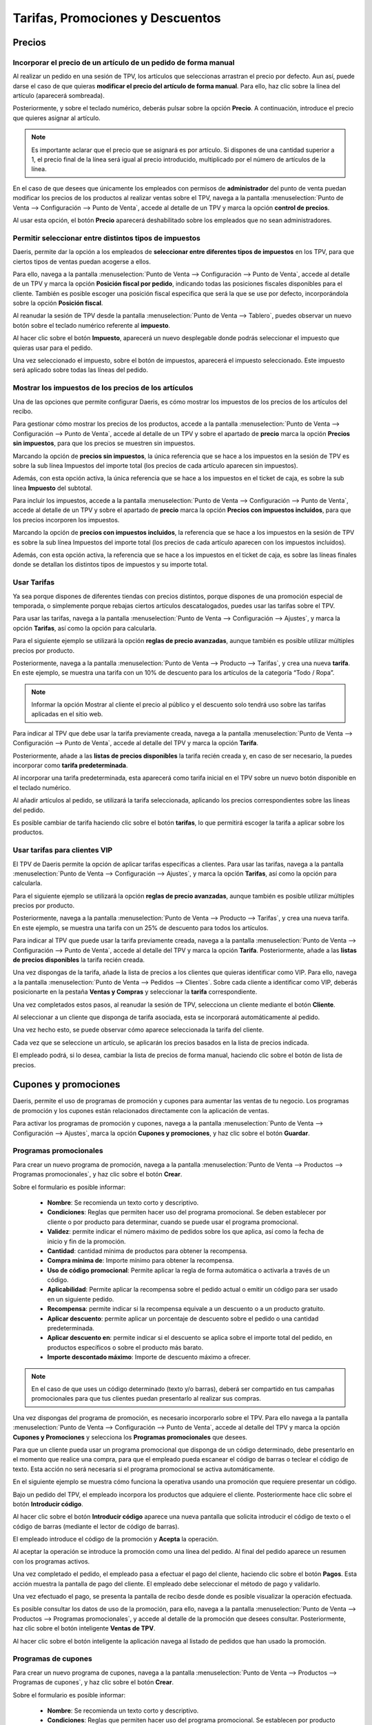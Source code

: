 ==========================================
Tarifas, Promociones y Descuentos
==========================================

Precios
=============

Incorporar el precio de un artículo de un pedido de forma manual 
------------------------------------------------------------------

Al realizar un pedido en una sesión de TPV, los artículos que seleccionas arrastran el precio por defecto. Aun así,
puede darse el caso de que quieras **modificar el precio del artículo de forma manual**. Para ello, haz clic sobre
la línea del artículo (aparecerá sombreada).

.. image:: tarifas_promociones/seleccion.png
   :align: center
   :alt: Artículo seleccionado TPV

Posteriormente, y sobre el teclado numérico, deberás pulsar sobre la opción **Precio**. A continuación, introduce el
precio que quieres asignar al artículo.

.. image:: tarifas_promociones/precio.png
   :align: center
   :alt: Precio del artículo en el TPV

.. note::
   Es importante aclarar que el precio que se asignará es por artículo. Si dispones de una cantidad superior a 1, el precio final de la línea será igual al precio introducido, multiplicado por el número de artículos de la línea.

En el caso de que desees que únicamente los empleados con permisos de **administrador** del punto de venta puedan
modificar los precios de los productos al realizar ventas sobre el TPV, navega a la pantalla
:menuselection:`Punto de Venta --> Configuración --> Punto de Venta`, accede al detalle de un TPV y marca la opción
**control de precios**.

.. image:: tarifas_promociones/control_precio.png
   :align: center
   :alt: Impedir que los empleados no administradores puedan modificar los precios.

Al usar esta opción, el botón **Precio** aparecerá deshabilitado sobre los empleados que no sean administradores.

.. image:: tarifas_promociones/precio_deshabilitado.png
   :align: center
   :alt: Impedir que los empleados no administradores puedan modificar los precios.


Permitir seleccionar entre distintos tipos de impuestos
--------------------------------------------------------

Daeris, permite dar la opción a los empleados de **seleccionar entre diferentes tipos de impuestos** en los TPV, para
que ciertos tipos de ventas puedan acogerse a ellos.

Para ello, navega a la pantalla :menuselection:`Punto de Venta --> Configuración --> Punto de Venta`,
accede al detalle de un TPV y marca la opción **Posición fiscal por pedido**, indicando todas las posiciones fiscales
disponibles para el cliente. También es posible escoger una posición fiscal especifica que será la que se use por defecto,
incorporándola sobre la opción **Posición fiscal**.

.. image:: tarifas_promociones/impuestos.png
   :align: center
   :alt: Posición fiscal por pedido

Al reanudar la sesión de TPV desde la pantalla :menuselection:`Punto de Venta --> Tablero`, puedes observar un nuevo
botón sobre el teclado numérico referente al **impuesto**.

.. image:: tarifas_promociones/boton_impuesto.png
   :align: center
   :alt: Impuesto en el TPV

Al hacer clic sobre el botón **Impuesto**, aparecerá un nuevo desplegable donde podrás seleccionar el impuesto que
quieras usar para el pedido.

.. image:: tarifas_promociones/seleccionar_impuesto.png
   :align: center
   :alt: Seleccionar impuesto

Una vez seleccionado el impuesto, sobre el botón de impuestos, aparecerá el impuesto seleccionado. Este impuesto
será aplicado sobre todas las líneas del pedido.

.. image:: tarifas_promociones/impuesto_aplicado.png
   :align: center
   :alt: Impuesto en el pedido del TPV

Mostrar los impuestos de los precios de los artículos
------------------------------------------------------

Una de las opciones que permite configurar Daeris, es cómo mostrar los impuestos de los precios de los artículos del
recibo.

Para gestionar cómo mostrar los precios de los productos, accede a la pantalla :menuselection:`Punto de Venta --> Configuración --> Punto de Venta`,
accede al detalle de un TPV y sobre el apartado de **precio** marca la opción **Precios sin impuestos**, para que los precios se muestren sin impuestos.

.. image:: tarifas_promociones/precios_sin_impuestos.png
   :align: center
   :alt: Precios sin impuestos

Marcando la opción de **precios sin impuestos**, la única referencia que se hace a los impuestos en la sesión de TPV
es sobre la sub línea Impuestos del importe total (los precios de cada artículo aparecen sin impuestos).

.. image:: tarifas_promociones/impuestos_pedido.png
   :align: center
   :alt: Impuestos del pedido

Además, con esta opción activa, la única referencia que se hace a los impuestos en el ticket de caja, es sobre la
sub línea **Impuesto** del subtotal.

.. image:: tarifas_promociones/impuestos_ticket.png
   :align: center
   :alt: Impuestos del ticket de caja

Para incluir los impuestos, accede a la pantalla :menuselection:`Punto de Venta --> Configuración --> Punto de Venta`,
accede al detalle de un TPV y sobre el apartado de **precio** marca la opción **Precios con impuestos incluidos**, para que los precios incorporen los impuestos.

.. image:: tarifas_promociones/precios_con_impuestos.png
   :align: center
   :alt: Precios con impuestos

Marcando la opción de **precios con impuestos incluidos**, la referencia que se hace a los impuestos en la sesión de TPV
es sobre la sub línea Impuestos del importe total (los precios de cada artículo aparecen con los impuestos incluidos).

.. image:: tarifas_promociones/impuestos_pedido2.png
   :align: center
   :alt: Impuestos del pedido

Además, con esta opción activa, la referencia que se hace a los impuestos en el ticket de caja, es sobre las
líneas finales donde se detallan los distintos tipos de impuestos y su importe total.

.. image:: tarifas_promociones/impuestos_ticket2.png
   :align: center
   :alt: Impuestos del ticket de caja

Usar Tarifas
------------------------
Ya sea porque dispones de diferentes tiendas con precios distintos, porque dispones de una promoción especial de
temporada, o simplemente porque rebajas ciertos artículos descatalogados, puedes usar las tarifas sobre
el TPV.

Para usar las tarifas, navega a la pantalla :menuselection:`Punto de Venta --> Configuración --> Ajustes`,
y marca la opción **Tarifas**, así como la opción para calcularla.

.. image:: tarifas_promociones/opcion_tarifas.png
   :align: center
   :alt: Reglas de precio avanzadas

Para el siguiente ejemplo se utilizará la opción **reglas de precio avanzadas**, aunque también es posible utilizar múltiples precios por producto.

.. seealso::
   * :doc:`../../ventas/ventas/productos_precios/precios/precios`

Posteriormente, navega a la pantalla :menuselection:`Punto de Venta --> Producto --> Tarifas`, y crea una nueva
**tarifa**. En este ejemplo, se muestra una tarifa con un 10% de descuento para los artículos de la categoría “Todo / Ropa”.

.. image:: tarifas_promociones/nueva_tarifa.png
   :align: center
   :alt: Detalle de la tarifa

.. note::
   Informar la opción Mostrar al cliente el precio al público y el descuento solo tendrá uso sobre las tarifas aplicadas en el sitio web.

Para indicar al TPV que debe usar la tarifa previamente creada, navega a la pantalla
:menuselection:`Punto de Venta --> Configuración --> Punto de Venta`, accede al detalle del TPV y marca la
opción **Tarifa**.

Posteriormente, añade a las **listas de precios disponibles** la tarifa recién creada y, en caso de ser necesario,
la puedes incorporar como **tarifa predeterminada**.

.. image:: tarifas_promociones/tarifa_tpv.png
   :align: center
   :alt: Listas de precio disponibles en el TPV

Al incorporar una tarifa predeterminada, esta aparecerá como tarifa inicial en el TPV sobre un nuevo botón disponible
en el teclado numérico.

.. image:: tarifas_promociones/tarifa_defecto.png
   :align: center
   :alt: Tarifa por defecto

Al añadir artículos al pedido, se utilizará la tarifa seleccionada, aplicando los precios correspondientes
sobre las líneas del pedido.

.. image:: tarifas_promociones/tarifa_precios.png
   :align: center
   :alt: Precios de los productos

Es posible cambiar de tarifa haciendo clic sobre el botón **tarifas**, lo que permitirá escoger la tarifa a aplicar
sobre los productos.

.. image:: tarifas_promociones/tarifa_cambio.png
   :align: center
   :alt: Seleccionar la lista de precios

Usar tarifas para clientes VIP
-----------------------------------------
El TPV de Daeris permite la opción de aplicar tarifas específicas a clientes. Para usar las tarifas, navega a la
pantalla :menuselection:`Punto de Venta --> Configuración --> Ajustes`, y marca la opción **Tarifas**, así como la
opción para calcularla.

.. image:: tarifas_promociones/opcion_tarifas.png
   :align: center
   :alt: Reglas de precio avanzadas

Para el siguiente ejemplo se utilizará la opción **reglas de precio avanzadas**, aunque también es posible utilizar múltiples precios por producto.

.. seealso::
   * :doc:`../../ventas/ventas/productos_precios/precios/precios`

Posteriormente, navega a la pantalla :menuselection:`Punto de Venta --> Producto --> Tarifas`, y crea una nueva tarifa. En este ejemplo,
se muestra una tarifa con un 25% de descuento para todos los artículos.

.. image:: tarifas_promociones/opcion_tarifas2.png
   :align: center
   :alt: Detalle de la tarifa

Para indicar al TPV que puede usar la tarifa previamente creada, navega a la pantalla
:menuselection:`Punto de Venta --> Configuración --> Punto de Venta`, accede al detalle del TPV y marca la opción
**Tarifa**. Posteriormente, añade a las **listas de precios disponibles** la tarifa recién creada.

.. image:: tarifas_promociones/tarifas_disponibles.png
   :align: center
   :alt: Listas de precio disponibles

Una vez dispongas de la tarifa, añade la lista de precios a los clientes que quieras identificar como VIP.
Para ello, navega a la pantalla :menuselection:`Punto de Venta --> Pedidos --> Clientes`. Sobre cada cliente a identificar como VIP,
deberás posicionarte en la pestaña **Ventas y Compras** y seleccionar la **tarifa** correspondiente.

.. image:: tarifas_promociones/tarifas_clientes.png
   :align: center
   :alt: Tarifa del cliente

Una vez completados estos pasos, al reanudar la sesión de TPV, selecciona un cliente mediante el botón **Cliente**.

.. image:: tarifas_promociones/selec_cliente.png
   :align: center
   :alt: Cliente del pedido en el TPV

.. image:: tarifas_promociones/selec_cliente2.png
   :align: center
   :alt: Cliente del pedido en el TPV

Al seleccionar a un cliente que disponga de tarifa asociada, esta se incorporará automáticamente al pedido.

Una vez hecho esto, se puede observar cómo aparece seleccionada la tarifa del cliente.

Cada vez que se seleccione un artículo, se aplicarán los precios basados en la lista de precios indicada.

.. image:: tarifas_promociones/tarifa_aplicada.png
   :align: center
   :alt: Tarifa aplicada al cliente

El empleado podrá, si lo desea, cambiar la lista de precios de forma manual, haciendo clic sobre el botón de lista
de precios.

.. image:: tarifas_promociones/cambio_tarifa.png
   :align: center
   :alt: Seleccionar la lista de precios


Cupones y promociones
======================

Daeris, permite el uso de programas de promoción y cupones para aumentar las ventas de tu negocio.
Los programas de promoción y los cupones están relacionados directamente con la aplicación de ventas.

Para activar los programas de promoción y cupones, navega a la
pantalla :menuselection:`Punto de Venta --> Configuración --> Ajustes`, marca la opción **Cupones y promociones**,
y haz clic sobre el botón **Guardar**.

.. image:: tarifas_promociones/activar_promo.png
   :align: center
   :alt: Activar cupones y promociones

Programas promocionales
---------------------------

Para crear un nuevo programa de promoción, navega a la pantalla
:menuselection:`Punto de Venta --> Productos --> Programas promocionales`, y haz clic sobre el botón **Crear**.

.. image:: tarifas_promociones/lista_promo.png
   :align: center
   :alt: Listado de programas promocionales

.. seealso::
   * :doc:`../../sitios_web/ecommerce/productos_precios/precios/precios`

Sobre el formulario es posible informar:

    - **Nombre**: Se recomienda un texto corto y descriptivo.
    - **Condiciones**: Reglas que permiten hacer uso del programa promocional. Se deben establecer por cliente o por producto para determinar, cuando se puede usar el programa promocional.
    - **Validez**: permite indicar el número máximo de pedidos sobre los que aplica, así como la fecha de inicio y fin de la promoción.
    - **Cantidad**: cantidad mínima de productos para obtener la recompensa.
    - **Compra mínima de**: Importe mínimo para obtener la recompensa.
    - **Uso de código promocional**: Permite aplicar la regla de forma automática o activarla a través de un código.
    - **Aplicabilidad**: Permite aplicar la recompensa sobre el pedido actual o emitir un código para ser usado en un siguiente pedido.
    - **Recompensa**: permite indicar si la recompensa equivale a un descuento o a un producto gratuito.
    - **Aplicar descuento**: permite aplicar un porcentaje de descuento sobre el pedido o una cantidad predeterminada.
    - **Aplicar descuento en**: permite indicar si el descuento se aplica sobre el importe total del pedido, en productos específicos o sobre el producto más barato.
    - **Importe descontado máximo**: Importe de descuento máximo a ofrecer.

.. image:: tarifas_promociones/formulario_programa.png
   :align: center
   :alt: Crear un programa promocional

.. note::
   En el caso de que uses un código determinado (texto y/o barras), deberá ser compartido en tus campañas promocionales para que tus clientes puedan presentarlo al realizar sus compras.

Una vez dispongas del programa de promoción, es necesario incorporarlo sobre el TPV. Para ello
navega a la pantalla :menuselection:`Punto de Venta --> Configuración --> Punto de Venta`, accede al detalle
del TPV y marca la opción **Cupones y Promociones** y selecciona los **Programas promocionales** que desees.

.. image:: tarifas_promociones/activar_tpv_promo.png
   :align: center
   :alt: Incorporar programas promocionales sobre el TPV


Para que un cliente pueda usar un programa promocional que disponga de un código determinado,
debe presentarlo en el momento que realice una compra, para que el empleado pueda escanear el código de barras
o teclear el código de texto. Esta acción no será necesaria si el programa promocional se activa automáticamente.

En el siguiente ejemplo se muestra cómo funciona la operativa usando una promoción que requiere presentar un código.

Bajo un pedido del TPV, el empleado incorpora los productos que adquiere el cliente. Posteriormente hace clic sobre
el botón **Introducir código**.

.. image:: tarifas_promociones/ejemplo_promo1.png
   :align: center
   :alt: Ejemplo de uso de código promocional.

Al hacer clic sobre el botón **Introducir código** aparece una nueva pantalla que solicita introducir el código de texto
o el código de barras (mediante el lector de código de barras).

.. image:: tarifas_promociones/ejemplo_promo2.png
   :align: center
   :alt: Ejemplo de uso de código promocional.

El empleado introduce el código de la promoción y **Acepta** la operación.

.. image:: tarifas_promociones/ejemplo_promo3.png
   :align: center
   :alt: Ejemplo de uso de código promocional.

Al aceptar la operación se introduce la promoción como una línea del pedido. Al final del pedido aparece un
resumen con los programas activos.

.. image:: tarifas_promociones/ejemplo_promo4.png
   :align: center
   :alt: Ejemplo de uso de código promocional.

Una vez completado el pedido, el empleado pasa a efectuar el pago del cliente, haciendo clic sobre el botón **Pagos**.
Esta acción muestra la pantalla de pago del cliente. El empleado debe seleccionar el método de pago y validarlo.

.. image:: tarifas_promociones/ejemplo_promo5.png
   :align: center
   :alt: Ejemplo de uso de código promocional.

Una vez efectuado el pago, se presenta la pantalla de recibo desde donde es posible visualizar la operación efectuada.

.. image:: tarifas_promociones/ejemplo_promo6.png
   :align: center
   :alt: Ejemplo de uso de código promocional.

Es posible consultar los datos de uso de la promoción, para ello, navega a la pantalla
:menuselection:`Punto de Venta --> Productos --> Programas promocionales`, y accede al detalle de la promoción que desees consultar.
Posteriormente, haz clic sobre el botón inteligente **Ventas de TPV**.

.. image:: tarifas_promociones/ejemplo_promo7.png
   :align: center
   :alt: Ejemplo de uso de código promocional.

Al hacer clic sobre el botón inteligente la aplicación navega al listado de pedidos que han usado la promoción.

.. image:: tarifas_promociones/ejemplo_promo8.png
   :align: center
   :alt: Ejemplo de uso de código promocional.

Programas de cupones
---------------------------

Para crear un nuevo programa de cupones, navega a la pantalla
:menuselection:`Punto de Venta --> Productos --> Programas de cupones`, y haz clic sobre el botón **Crear**.

.. image:: tarifas_promociones/lista_cupones.png
   :align: center
   :alt: Listado de programas de cupones

.. seealso::
   * :doc:`../../sitios_web/ecommerce/productos_precios/precios/precios`

Sobre el formulario es posible informar:

    - **Nombre**: Se recomienda un texto corto y descriptivo.
    - **Condiciones**: Reglas que permiten hacer uso del programa promocional. Se establecen por producto para determinar, cuando se puede usar el programa de cupones.
    - **Validez**: permite indicar el número de días de validez del cupón tras su creación.
    - **Cantidad**: cantidad mínima de productos para obtener la recompensa.
    - **Compra mínima de**: Importe mínimo para obtener la recompensa.
    - **Recompensa**: permite indicar si la recompensa equivale a un descuento o a un producto gratuito.
    - **Aplicar descuento**: permite aplicar un porcentaje de descuento sobre el pedido o una cantidad predeterminada.
    - **Aplicar descuento en**: permite indicar si el descuento se aplica sobre el importe total del pedido, en productos específicos o sobre el producto más barato.
    - **Importe descontado máximo**: Importe de descuento máximo a ofrecer.

.. image:: tarifas_promociones/formulario_cupon.png
   :align: center
   :alt: Crear un programa de cupones

Posteriormente, debes hacer clic sobre el botón **Guardar**. Una vez generado el programa de cupones, haz clic
sobre el botón *Generar cupón*.

.. image:: tarifas_promociones/generar_cupon.png
   :align: center
   :alt: Crear un programa de cupones

Al hacer clic sobre el botón **Generar cupón** aparece una nueva pantalla desde donde es posible crear un número
de cupones determinado en el campo **Numero de cupones** si se selecciona la opción del campo **Tipo de generación**
igual a **Número de cupones**.

.. image:: tarifas_promociones/generar_cupones1.png
   :align: center
   :alt: Crear un programa de cupones

Mediante esta opción se generarán una serie de cupones que podrán ser impresos o enviados por correo electrónico, uno a uno a
los destinatarios de correo de los contactos que selecciones.

.. note::
   Esta opción no vincula el cupón con el contacto al que se envía el cupón, con lo que no es necesario identificar desde el TPV al cliente cuando vaya a hacer uso del cupón.

Para generar cupones, deberás hacer clic sobre el botón inteligente **Cupones** del formulario de cupones.

.. image:: tarifas_promociones/form_cupon.png
   :align: center
   :alt: Crear un programa de cupones

En el caso de que quieras imprimir los cupones, debes seleccionar los cupones sobre el listado y hacer clic sobre el
botón **Imprimir** seleccionando la opción **Código de cupon**.

.. image:: tarifas_promociones/print_cupon.png
   :align: center
   :alt: Crear un programa de cupones

Mediante esta acción se genera un nuevo fichero pdf que dispondrá de todos los cupones seleccionados para que puedas
enviarlos a la impresora.

.. image:: tarifas_promociones/print_cupon2.png
   :align: center
   :alt: Crear un programa de cupones

En el caso de que quieras enviar los cupones por correo electrónico, debes hacer clic sobre el botón **Enviar** de uno de los cupones que no haya sido usado ni enviado.

.. image:: tarifas_promociones/enviar_cupon.png
   :align: center
   :alt: Crear un programa de cupones

Esta acción muestra una nueva pantalla desde donde se debe seleccionar el contacto al que se desea enviar el
cupón de descuento, así como la plantilla de correo. En el caso de usar la plantilla especifica **[POS] Cupón: Enviar por correo electrónico**,
se anexará sobre el correo un documento adjunto con los detalles del cupón.

.. image:: tarifas_promociones/pos_cuponmail.png
   :align: center
   :alt: Crear un programa de cupones

Al **enviar** el cupón, el cliente lo recibirá por correo electrónico y podrá hacer uso de él.

.. image:: tarifas_promociones/correo_cupon2.png
   :align: center
   :alt: Crear un programa de cupones

En el caso de que no desees enviar los cupones uno a uno, debes hacer clic sobre el botón **Generar cupón**
y seleccionar la opción del campo **Tipo de generación** igual a **Número de clientes seleccionados**.

.. note::
   Esta acción, relaciona directamente los cupones con los clientes a los que se envía el cupón. Para que un cupón relacionado con un cliente sea considerado como válido, se debe identificar al cliente sobre el TPV previo al uso del cupón.

.. image:: tarifas_promociones/genera_cupones.png
   :align: center
   :alt: Crear un programa de cupones

Posteriormente debes hacer clic sobre el botón **Añadir filtro**, para indicar las condiciones de búsqueda
de los clientes , así como la plantilla de correo a utilizar. En el caso de usar la plantilla especifica **[POS] Cupón: Enviar por correo electrónico**,
se anexará sobre el correo un documento adjunto con los detalles del cupón.

Por último, haz clic sobre el botón **Generar**.

.. image:: tarifas_promociones/generar_multiple.png
   :align: center
   :alt: Crear un programa de cupones

Al generar los cupones, se enviarán por correo a los clientes indicados en el paso anterior.

.. image:: tarifas_promociones/cupones_enviados.png
   :align: center
   :alt: Crear un programa de cupones

Los clientes recibirán el cupón en el cuerpo del correo y en fichero anexo sobre el correo.

.. image:: tarifas_promociones/correo_cupon3.png
   :align: center
   :alt: Crear un programa de cupones

Una vez dispongas del programa de cupones, es necesario incorporarlo sobre el TPV. Para ello
navega a la pantalla :menuselection:`Punto de Venta --> Configuración --> Punto de Venta`, accede al detalle
del TPV y marca la opción **Cupones y Promociones** y selecciona los **Programas de cupones** que desees.

.. image:: tarifas_promociones/activar_tpv_cupon.png
   :align: center
   :alt: Incorporar programas de cupones sobre el TPV

Para que un cliente pueda usar un programa de cupones que disponga de un código determinado,
debe presentarlo en el momento que realice una compra, para que el empleado pueda escanear el código de barras
o teclear el código de texto.

La forma de usar los cupones desde el TPV es exactamente la misma que la forma de usar los programas promocionales.

En el siguiente ejemplo se muestra la operativa de uso para un cupón que ha recibido un cliente a través de correo electrónico.

Bajo un pedido del TPV, el empleado incorpora los productos que adquiere el cliente, y hace clic sobre el botón **Cliente**,
para proceder a su identificación (el cupón del ejemplo se ha asociado a un cliente).

.. image:: tarifas_promociones/ejemplo_cupon0.png
   :align: center
   :alt: Ejemplo de uso de código cupón.

Posteriormente hace clic sobre el botón **Introducir código**.

.. image:: tarifas_promociones/ejemplo_cupon1.png
   :align: center
   :alt: Ejemplo de uso de código cupón.

Al hacer clic sobre el botón **Introducir código** aparece una nueva pantalla que solicita introducir el código de barras (mediante el lector de código de barras).

.. image:: tarifas_promociones/ejemplo_cupon2.png
   :align: center
   :alt: Ejemplo de uso de código cupón.

El empleado introduce el código del cupón y **Acepta** la operación.

.. image:: tarifas_promociones/ejemplo_cupon3.png
   :align: center
   :alt: Ejemplo de uso de código cupón.

Al aceptar la operación se introduce la promoción como una línea del pedido. Al final del pedido aparece un
resumen con los programas activos.

.. image:: tarifas_promociones/ejemplo_cupon4.png
   :align: center
   :alt: Ejemplo de uso de código cupón.

Una vez completado el pedido, el empleado pasa a efectuar el pago del cliente, haciendo clic sobre el botón **Pagos**.
Esta acción muestra la pantalla de pago del cliente. El empleado debe seleccionar el método de pago y validarlo.

.. image:: tarifas_promociones/ejemplo_cupon5.png
   :align: center
   :alt: Ejemplo de uso de código cupón.

Una vez efectuado el pago, se presenta la pantalla de recibo desde donde es posible visualizar la operación efectuada.

.. image:: tarifas_promociones/ejemplo_cupon6.png
   :align: center
   :alt: Ejemplo de uso de código cupón.

Es posible consultar los datos de uso del cupón, para ello, navega a la pantalla
:menuselection:`Punto de Venta --> Productos --> Programas de cupones`, y accede al detalle del programa de cupones que desees consultar.
Posteriormente, haz clic sobre el botón inteligente **Ventas de TPV**.

.. image:: tarifas_promociones/ejemplo_cupon7.png
   :align: center
   :alt: Ejemplo de uso de código cupón.

Al hacer clic sobre el botón inteligente la aplicación navega al listado de pedidos que han usado la promoción.

.. image:: tarifas_promociones/ejemplo_cupon8.png
   :align: center
   :alt: Ejemplo de uso de código cupón.

Tarjetas regalo
================

El uso de tarjetas regalo en un negocio, es una estrategia de marketing que ayuda a potenciar tus ventas.
Mediante las tarjetas regalo, tus clientes reducen un importe específico del precio final de la venta.

Daeris, permite generar tarjetas regalo con distintos precios y ser usadas por nuestros clientes cuando realizan
sus compras en el Sitio Web o en el TPV.


Activar el uso de tarjetas regalo en el TPV
--------------------------------------------

El TPV de Daeris permite el uso de tarjetas regalo. Para usar las tarjetas regalo, navega a la
pantalla :menuselection:`Punto de Venta --> Configuración --> Ajustes`, y marca la opción **Tarjeta regalo**.
Por último, recuerda hacer clic sobre el botón **Guardar** para que tus cambios queden registrados.

.. image:: tarifas_promociones/tarjetas_regalo.png
   :align: center
   :alt: Activar la opción de tarjetas regalo.

Daeris, permite crear tarjetas de regalo desde el backend y desde el propio TPV.

.. seealso::
   * :doc:`../../sitios_web/ecommerce/productos_precios/precios/precios`

El TPV de Daeris, permite usar las tarjetas regalo de tres formas distintas:

    - Generar un nuevo código de barras y establecer un precio: permite vender tarjetas de regalo, seleccionando el importe de la tarjeta desde el propio TPV. Posteriormente, el cliente puede usar la tarjeta regalo para descontar su valor de las futuras compras.
    - Escanear un código de barras existente y establecer un precio: permite vender tarjetas de regalo previamente creadas desde el backend, incorporando el importe/saldo de la tarjeta desde el propio TPV.
    - Escanear un código de barras existente con un precio existente: Permite vender tarjetas de regalo previamente creadas desde el backend, con un saldo determinado. Posteriormente, al realizar la venta de la tarjeta desde el TPV, el vendedor puede modificar el precio de la tarjeta.

Tan solo es posible usar una forma de uso por TPV. Para configurar la forma de uso de las tarjetas regalo de tu
TPV, navega a la pantalla :menuselection:`Punto de Venta --> Configuración --> Punto de Venta`, accede al detalle
del TPV y marca la opción **Tarjeta regalo** y selecciona una de las tres posibles opciones de uso.

.. image:: tarifas_promociones/tarjeta_opcion.png
   :align: center
   :alt: Activar la opción de uso de tarjetas regalo.

.. note::
   En los siguientes apartados se detalla cada una de las formas de uso.

Generar un nuevo código de barras y establecer un precio
---------------------------------------------------------
Mediante la opción **Generar un nuevo código de barras y establecer un precio** de la funcionalidad de tarjetas
de regalo del TPV, permitimos vender tarjetas de regalo, seleccionando el importe de la tarjeta desde el propio TPV.
Posteriormente, el cliente puede usar la tarjeta regalo para descontar su valor de las futuras compras.
En este caso, la fecha de vencimiento de la tarjeta es de un año desde su creación.

Para usar esta opción, navega a la pantalla :menuselection:`Punto de Venta --> Configuración --> Punto de Venta`, accede al detalle
del TPV y marca la opción **Tarjeta regalo** y selecciona la opción **Generar un nuevo código de barras y establecer un precio**.

.. image:: tarifas_promociones/tarjeta_opcion1.png
   :align: center
   :alt: Generar un nuevo código de barras y establecer un precio

Al iniciar una sesión de TPV desde la pantalla :menuselection:`Punto de Venta --> Tablero`, puedes observar un nuevo
botón sobre el teclado numérico referente a la **Tarjeta regalo**.

.. image:: tarifas_promociones/boton_regalo.png
   :align: center
   :alt: Botón tarjeta de regalo del TPV.

Al hacer clic sobre el botón **Tarjeta regalo** aparece un desplegable con tres posibles opciones:

    - **Generar código de barras**: permite generar una nueva tarjeta regalo al cliente.
    - **Usar tarjeta regalo**: permite hacer uso de una tarjeta existente.
    - **Revisar una tarjeta existente** : permite consultar el saldo de una tarjeta existente.

.. image:: tarifas_promociones/generar_codigo.png
   :align: center
   :alt: Botón tarjeta de regalo del TPV.

Al hacer clic sobre el botón **Generar código de barras** aparece una nueva ventana desde donde introducir el
importe (saldo) que dispondrá la tarjeta.

.. image:: tarifas_promociones/generar_importe.png
   :align: center
   :alt: Botón tarjeta de regalo del TPV, incorporando el saldo.

Tras confirmar el saldo introducido, un nuevo producto **tarjeta regalo** será incorporado sobre el pedido.

.. image:: tarifas_promociones/tarjeta_venta.png
   :align: center
   :alt: Botón tarjeta de regalo del TPV, incorporando el saldo.

Una vez finalizado el pedido, se debe hacer clic sobre el botón **Pagos** para que el cliente realice el pago total
del pedido. Esta acción mostrará la ventana de pago desde donde deberemos seleccionar el método de pago del cliente.

.. image:: tarifas_promociones/pago_regalo.png
   :align: center
   :alt: Botón tarjeta de regalo del TPV, incorporando el saldo.

Al hacer clic sobre el botón **Validar**, se mostrará una nueva ventana con la tarjeta regalo, que deberemos **imprimir**
y entregar al cliente.

.. image:: tarifas_promociones/print_tarjeta.png
   :align: center
   :alt: Imprimir la tarjeta regalo.

.. note::
   También es posible la descarga del documento y el posterior envío por los distintos canales que acepte el dispositivo que estes usando.

Además, se mostrará la pantalla de impresión de recibo correspondiente a la venta.

.. image:: tarifas_promociones/recibo_tarjeta.png
   :align: center
   :alt: Recibo de venta de tarjeta regalo.

Para que un cliente pueda usar la tarjeta regalo, debe presentarla en el momento que realice una compra, para que
el empleado pueda escanear el código de barras.

En el siguiente ejemplo se muestra cómo funciona la operativa.

Bajo un pedido del TPV, el empleado incorpora los productos que adquiere el cliente. Posteriormente hace clic sobre
el botón **Tarjeta regalo**.

.. image:: tarifas_promociones/ejemplo_pedido.png
   :align: center
   :alt: Ejemplo de uso de tarjeta regalo.

Al hacer clic sobre el botón **Tarjeta regalo** aparece una nueva pantalla con varias opciones. El empleado hace clic
sobre el botón **Usar una tarjeta regalo**.

.. image:: tarifas_promociones/ejemplo_pedido2.png
   :align: center
   :alt: Ejemplo de uso de tarjeta regalo.

El sistema solicita introducir el código de la tarjeta regalo.

.. image:: tarifas_promociones/ejemplo_pedido3.png
   :align: center
   :alt: Ejemplo de uso de tarjeta regalo.

El empleado introduce el código de la tarjeta y **Confirma** la operación, acción que introduce el saldo
de la tarjeta como una línea del pedido.

.. image:: tarifas_promociones/ejemplo_pedido4.png
   :align: center
   :alt: Ejemplo de uso de tarjeta regalo.

Una vez completado el pedido, el empleado pasa a efectuar el pago del cliente, haciendo clic sobre el botón **Pagos**.

.. image:: tarifas_promociones/ejemplo_pedido5.png
   :align: center
   :alt: Ejemplo de uso de tarjeta regalo.

Esta acción muestra la pantalla de pago del cliente. En el caso de que la tarjeta regalo no cubra el importe total
del pedido el cliente deberá abonar la parte restante (adeudo).

.. image:: tarifas_promociones/ejemplo_pedido6.png
   :align: center
   :alt: Ejemplo de uso de tarjeta regalo.

Una vez efectuado el pago, se presenta la pantalla de recibo desde donde es posible visualizar la operación efectuada.

.. image:: tarifas_promociones/ejemplo_pedido7.png
   :align: center
   :alt: Ejemplo de uso de tarjeta regalo.

.. note::
   En el caso de que el importe de la tarjeta regalo sobrepase el importe del pedido, esta continuará siendo válida hasta consumir el importe restante en próximas ventas.

Es posible consultar los datos de la tarjeta regalo, para ello, navega a la pantalla
:menuselection:`Punto de Venta --> Productos --> Tarjetas regalo`, y accede al detalle de la tarjeta que desees.

.. image:: tarifas_promociones/ejemplo_pedido8.png
   :align: center
   :alt: Ejemplo de uso de tarjeta regalo.

Escanear un código de barras existente y establecer un precio
--------------------------------------------------------------

Mediante la opción **Escanear un código de barras existente y establecer un precio** de la funcionalidad de tarjetas
de regalo del TPV, permitimos vender tarjetas de regalo previamente creadas desde el backend,
incorporando el importe de la tarjeta desde el propio TPV.

Posteriormente, el cliente puede usar la tarjeta regalo para descontar su valor de las futuras compras.
En este caso, la fecha de vencimiento de la tarjeta es de un año desde que se vende al cliente.

Para usar esta opción, navega a la pantalla :menuselection:`Punto de Venta --> Configuración --> Punto de Venta`, accede al detalle
del TPV y marca la opción **Tarjeta regalo** y selecciona la opción **Escanear un código de barras existente y establecer un precio**.

.. image:: tarifas_promociones/tarjeta_opcion2.png
   :align: center
   :alt: Escanear un código de barras existente y establecer un precio

Para crear una nueva tarjeta regalo desde el backend, navega a la pantalla :menuselection:`Punto de Venta --> Productos --> Tarjetas regalo`
y haz clic sobre el botón **Crear**.

Sobre el formulario, no es necesario informar la fecha de vencimiento , ni el pago inicial (precio) de la tarjeta,
ya que estos serán informados desde el TPV en el momento de la venta.

.. image:: tarifas_promociones/crear_regalo.png
   :align: center
   :alt: Crear tarjetas regalo.

Mediante el botón **Imprimir tarjeta** es posible realizar la impresión del código de la tarjeta y su correspondiente
código de barras.

.. image:: tarifas_promociones/imprimir_tarjeta.png
   :align: center
   :alt: Imprimir tarjetas regalo.

Esta impresión, debe ser entregada al cliente al realizar la venta de la tarjeta para su uso posterior.

.. image:: tarifas_promociones/imprimir_tarjeta2.png
   :align: center
   :alt: Imprimir tarjetas regalo.

Al iniciar una sesión de TPV desde la pantalla :menuselection:`Punto de Venta --> Tablero`, puedes observar un nuevo
botón sobre el teclado numérico referente a la **Tarjeta regalo**.

.. image:: tarifas_promociones/boton_regalo2.png
   :align: center
   :alt: Botón tarjeta de regalo del TPV.

Al hacer clic sobre el botón **Tarjeta regalo** aparece un desplegable con tres posibles opciones:

    - **Escanea y establece el precio en la tarjeta regalo**: permite incorporar el saldo de una tarjeta regalo al cliente.
    - **Usar una tarjeta regalo**: permite hacer uso de una tarjeta existente.
    - **Revisa una tarjeta regalo** : permite consultar el saldo de una tarjeta existente.

.. image:: tarifas_promociones/opciones2.png
   :align: center
   :alt: Botón tarjeta de regalo del TPV.

Al hacer clic sobre el botón **Escanea y establece el precio en la tarjeta regalo** aparece una nueva ventana desde donde introducir el
código de la tarjeta regalo y el importe que deseas introducir en la tarjeta.

.. image:: tarifas_promociones/ampliar_importe.png
   :align: center
   :alt: Botón tarjeta de regalo del TPV, incorporando el saldo.

Una vez introducido el código de la tarjeta e incorporado el saldo, debes hacer clic sobre el botón **Confirmar**.

.. image:: tarifas_promociones/ampliar_importe2.png
   :align: center
   :alt: Botón tarjeta de regalo del TPV, incorporando el saldo.

Tras confirmar el saldo introducido, un nuevo producto **tarjeta regalo** será incorporado sobre el pedido.

.. image:: tarifas_promociones/pedido2.png
   :align: center
   :alt: Pedido de la tarjeta regalo.

Una vez finalizado el pedido, se debe hacer clic sobre el botón **Pagos** para que el cliente realice el pago total
del pedido. Esta acción mostrará la ventana de pago desde donde deberemos seleccionar el método de pago del cliente.

.. image:: tarifas_promociones/pago_regalo2.png
   :align: center
   :alt: Pago del producto adquirido por el cliente

Al hacer clic sobre el botón **Validar**, se mostrará una nueva ventana o un documento anexo con la tarjeta regalo,
que dispondrá del saldo introducido. No es necesario **imprimir** y entregar al cliente, ya que este ya dispone de la tarjeta.

.. image:: tarifas_promociones/print_tarjeta2.png
   :align: center
   :alt: Imprimir la tarjeta regalo.

Además, se mostrará la pantalla de impresión de recibo correspondiente a la venta.

.. image:: tarifas_promociones/recibo_tarjeta2.png
   :align: center
   :alt: Recibo de venta de tarjeta regalo.

Es posible consultar los datos de la tarjeta regalo, para ello, navega a la pantalla
:menuselection:`Punto de Venta --> Productos --> Tarjetas regalo`, y accede al detalle de la tarjeta que desees.

.. image:: tarifas_promociones/detalles_tarjeta.png
   :align: center
   :alt: Ejemplo de uso de tarjeta regalo.

Para que un cliente pueda usar la tarjeta regalo, debe presentarla en el momento que realice una compra, para que
el empleado pueda escanear el código de barras.

En el siguiente ejemplo se muestra cómo funciona la operativa.

Bajo un pedido del TPV, el empleado incorpora los productos que adquiere el cliente. Posteriormente hace clic sobre
el botón **Tarjeta regalo**.

.. image:: tarifas_promociones/ejemplo_pedido21.png
   :align: center
   :alt: Ejemplo de uso de tarjeta regalo.

Al hacer clic sobre el botón **Tarjeta regalo** aparece una nueva pantalla con varias opciones. El empleado hace clic
sobre el botón **Usar una tarjeta regalo**.

.. image:: tarifas_promociones/ejemplo_pedido22.png
   :align: center
   :alt: Ejemplo de uso de tarjeta regalo.

El sistema solicita introducir el código de la tarjeta regalo.

.. image:: tarifas_promociones/ejemplo_pedido23.png
   :align: center
   :alt: Ejemplo de uso de tarjeta regalo.

El empleado introduce el código de la tarjeta y **Confirma** la operación, acción que introduce el saldo
de la tarjeta como una línea del pedido.

.. image:: tarifas_promociones/ejemplo_pedido24.png
   :align: center
   :alt: Ejemplo de uso de tarjeta regalo.

Una vez completado el pedido, el empleado pasa a efectuar el pago del cliente, haciendo clic sobre el botón **Pagos**.

.. image:: tarifas_promociones/ejemplo_pedido25.png
   :align: center
   :alt: Ejemplo de uso de tarjeta regalo.

Esta acción muestra la pantalla de pago del cliente. En el caso de que la tarjeta regalo no cubra el importe total
del pedido el cliente deberá abonar la parte restante (adeudo).

En el caso de que el importe de la tarjeta cubra el importe del pedido en su totalidad, el valor del pago será igual a 0.
En este caso tan solo se deberá validad el pago.

.. image:: tarifas_promociones/ejemplo_pedido26.png
   :align: center
   :alt: Ejemplo de uso de tarjeta regalo.

Una vez efectuado el pago, se presenta la pantalla de recibo desde donde es posible visualizar la operación efectuada.

.. image:: tarifas_promociones/ejemplo_pedido27.png
   :align: center
   :alt: Ejemplo de uso de tarjeta regalo.

.. note::
   En el caso de que el importe de la tarjeta regalo sobrepase el importe del pedido, esta continuará siendo válida hasta consumir el importe restante en próximas ventas o hasta que llegue la fecha de vencimiento de la tarjeta.

Es posible consultar los datos de la tarjeta regalo, para ello, navega a la pantalla
:menuselection:`Punto de Venta --> Productos --> Tarjetas regalo`, y accede al detalle de la tarjeta que desees.

.. image:: tarifas_promociones/ejemplo_pedido28.png
   :align: center
   :alt: Ejemplo de uso de tarjeta regalo.

Escanear un código de barras existente con un precio existente
---------------------------------------------------------------
Mediante la opción **Escanear un código de barras existente con un precio existente** de la funcionalidad de tarjetas
de regalo del TPV, permitimos vender tarjetas de regalo previamente creadas desde el backend, con un saldo determinado.
Posteriormente, al realizar la venta de la tarjeta desde el TPV, el vendedor puede modificar el precio de la tarjeta.

Esta opción puede usarse como estrategia de Marketing para ofrecer a tus clientes, tarjetas regalo con un saldo superior
al precio de la tarjeta.

En este caso, la fecha de vencimiento de la tarjeta es de un año desde que se vende al cliente.

Para usar esta opción, navega a la pantalla :menuselection:`Punto de Venta --> Configuración --> Punto de Venta`, accede al detalle
del TPV y marca la opción **Tarjeta regalo** y selecciona la opción **Escanear un código de barras existente con un precio existente**.

.. image:: tarifas_promociones/tarjeta_opcion3.png
   :align: center
   :alt: Escanear un código de barras existente y establecer un precio

Para crear una nueva tarjeta regalo desde el backend, navega a la pantalla :menuselection:`Punto de Venta --> Productos --> Tarjetas regalo`
y haz clic sobre el botón **Crear**.

Sobre el formulario, informa el pago inicial de la tarjeta que se corresponde con el saldo,
Posteriormente, desde el TPV, el vendedor podrá modificar el precio de la tarjeta sin alterar el saldo aquí expuesto.

.. image:: tarifas_promociones/crear_regalo2.png
   :align: center
   :alt: Crear tarjetas regalo.

Mediante el botón **Imprimir tarjeta** es posible realizar la impresión del código de la tarjeta y su correspondiente
código de barras.

.. image:: tarifas_promociones/imprimir_tarjeta2.png
   :align: center
   :alt: Imprimir tarjetas regalo.

Esta impresión, debe ser entregada al cliente al realizar la venta de la tarjeta para su uso posterior.

.. image:: tarifas_promociones/imprimir_tarjeta3.png
   :align: center
   :alt: Imprimir tarjetas regalo.

Al iniciar una sesión de TPV desde la pantalla :menuselection:`Punto de Venta --> Tablero`, puedes observar un nuevo
botón sobre el teclado numérico referente a la **Tarjeta regalo**.

.. image:: tarifas_promociones/boton_regalo3.png
   :align: center
   :alt: Botón tarjeta de regalo del TPV.

Al hacer clic sobre el botón **Tarjeta regalo** aparece un desplegable con tres posibles opciones:

    - **Escanear tarjeta regalo**: permite vender la tarjeta regalo al cliente.
    - **Usar una tarjeta regalo**: permite hacer uso de una tarjeta existente.
    - **Revisa una tarjeta regalo** : permite consultar el saldo de una tarjeta existente.

.. image:: tarifas_promociones/opciones3.png
   :align: center
   :alt: Botón tarjeta de regalo del TPV.

Al hacer clic sobre el botón **Escanear tarjeta regalo*** aparece una nueva ventana desde donde introducir el
código de la tarjeta regalo.

.. image:: tarifas_promociones/escanear_tarjeta.png
   :align: center
   :alt: Botón tarjeta de regalo del TPV.

Una vez introducido el código de la tarjeta , debes hacer clic sobre el botón **Confirmar**.

.. image:: tarifas_promociones/escanear_tarjeta2.png
   :align: center
   :alt: Botón tarjeta de regalo del TPV, incorporando el saldo.

Tras confirmar el código introducido, un nuevo producto **tarjeta regalo** será incorporado sobre el pedido.

.. image:: tarifas_promociones/pedido3.png
   :align: center
   :alt: Pedido de la tarjeta regalo.

Para modificar el precio de la tarjeta, el empleado debe hacer clic sobre el botón **Precio** e incorporar
el precio que se cobrará al cliente. Esta acción no alterará el saldo que dispone la tarjeta.

.. image:: tarifas_promociones/pedido4.png
   :align: center
   :alt: Pedido de la tarjeta regalo.

Una vez finalizado el pedido, se debe hacer clic sobre el botón **Pagos** para que el cliente realice el pago total
del pedido. Esta acción mostrará la ventana de pago desde donde deberemos seleccionar el método de pago del cliente.

.. image:: tarifas_promociones/pago_regalo3.png
   :align: center
   :alt: Pago del producto adquirido por el cliente

Al hacer clic sobre el botón **Validar**, se mostrará una nueva ventana o un documento anexo con la tarjeta regalo,
que dispondrá del saldo introducido. No es necesario **imprimir** y entregar al cliente, ya que este ya dispone de la tarjeta.

.. image:: tarifas_promociones/print_tarjeta3.png
   :align: center
   :alt: Imprimir la tarjeta regalo.

Además, se mostrará la pantalla de impresión de recibo correspondiente a la venta.

.. image:: tarifas_promociones/recibo_tarjeta3.png
   :align: center
   :alt: Recibo de venta de tarjeta regalo.

Es posible consultar los datos de la tarjeta regalo, para ello, navega a la pantalla
:menuselection:`Punto de Venta --> Productos --> Tarjetas regalo`, y accede al detalle de la tarjeta que desees.

.. image:: tarifas_promociones/detalles_tarjeta2.png
   :align: center
   :alt: Ejemplo de uso de tarjeta regalo.

Haciendo clic sobre el enlace **Tarjeta regalo** es posible visualizar el importe cobrado al cliente en la venta de la tarjeta.

.. image:: tarifas_promociones/detalles_tarjeta3.png
   :align: center
   :alt: Ejemplo de uso de tarjeta regalo.

Para que un cliente pueda usar la tarjeta regalo, debe presentarla en el momento que realice una compra, para que
el empleado pueda escanear el código de barras.

En el siguiente ejemplo se muestra cómo funciona la operativa.

Bajo un pedido del TPV, el empleado incorpora los productos que adquiere el cliente. Posteriormente hace clic sobre
el botón **Tarjeta regalo**.

.. image:: tarifas_promociones/ejemplo_pedido31.png
   :align: center
   :alt: Ejemplo de uso de tarjeta regalo.

Al hacer clic sobre el botón **Tarjeta regalo** aparece una nueva pantalla con varias opciones. El empleado hace clic
sobre el botón **Usar una tarjeta regalo**.

.. image:: tarifas_promociones/ejemplo_pedido32.png
   :align: center
   :alt: Ejemplo de uso de tarjeta regalo.

El sistema solicita introducir el código de la tarjeta regalo.

.. image:: tarifas_promociones/ejemplo_pedido33.png
   :align: center
   :alt: Ejemplo de uso de tarjeta regalo.

El empleado introduce el código de la tarjeta y **Confirma** la operación, acción que introduce el saldo
de la tarjeta como una línea del pedido.

.. image:: tarifas_promociones/ejemplo_pedido34.png
   :align: center
   :alt: Ejemplo de uso de tarjeta regalo.

Una vez completado el pedido, el empleado pasa a efectuar el pago del cliente, haciendo clic sobre el botón **Pagos**.

.. image:: tarifas_promociones/ejemplo_pedido35.png
   :align: center
   :alt: Ejemplo de uso de tarjeta regalo.

Esta acción muestra la pantalla de pago del cliente. En el caso de que la tarjeta regalo no cubra el importe total
del pedido el cliente deberá abonar la parte restante (adeudo).

En el caso de que el importe de la tarjeta cubra el importe del pedido en su totalidad, el valor del pago será igual a 0.
En este caso tan solo se deberá validad el pago.

.. image:: tarifas_promociones/ejemplo_pedido36.png
   :align: center
   :alt: Ejemplo de uso de tarjeta regalo.

Una vez efectuado el pago, se presenta la pantalla de recibo desde donde es posible visualizar la operación efectuada.

.. image:: tarifas_promociones/ejemplo_pedido37.png
   :align: center
   :alt: Ejemplo de uso de tarjeta regalo.

.. note::
   En el caso de que el importe de la tarjeta regalo sobrepase el importe del pedido, esta continuará siendo válida hasta consumir el importe restante en próximas ventas o hasta que llegue la fecha de vencimiento de la tarjeta.

Es posible consultar los datos de la tarjeta regalo, para ello, navega a la pantalla
:menuselection:`Punto de Venta --> Productos --> Tarjetas regalo`, y accede al detalle de la tarjeta que desees.

.. image:: tarifas_promociones/ejemplo_pedido38.png
   :align: center
   :alt: Ejemplo de uso de tarjeta regalo.

Consultar el saldo de una tarjeta regalo
------------------------------------------

Para consultar el saldo de la tarjeta regalo, el empleado debe de hacer clic sobre el botón **Tarjeta regalo**
disponible en el TPV.

.. image:: tarifas_promociones/ejemplo_consulta.png
   :align: center
   :alt: Ejemplo de consulta de saldo de tarjeta regalo.

Al hacer clic sobre el botón **Tarjeta regalo**, aparece una nueva pantalla con varias opciones.
El empleado debe hacer clic sobre el botón **Revisar una tarjeta regalo**.

.. image:: tarifas_promociones/ejemplo_consulta2.png
   :align: center
   :alt: Ejemplo de consulta de saldo de tarjeta regalo

Sobre la siguiente pantalla, el empleado debe introducir el **Código de la tarjeta**.

.. image:: tarifas_promociones/ejemplo_consulta3.png
   :align: center
   :alt: Ejemplo de consulta de saldo de tarjeta regalo

Una vez introducido el código de la tarjeta, se debe hacer clic sobre el botón **Confirmar**.

.. image:: tarifas_promociones/ejemplo_consulta4.png
   :align: center
   :alt: Ejemplo de consulta de saldo de tarjeta regalo

Al confirmar el código, aparece el saldo disponible.

.. image:: tarifas_promociones/ejemplo_consulta5.png
   :align: center
   :alt: Ejemplo de consulta de saldo de tarjeta regalo

.. note::
   Esta acción no revisa la fecha de vencimiento de la tarjeta, con lo que no asegura que el saldo que dispone pueda ser usado por el cliente.

Modificar la fecha de vencimiento de una tarjeta regalo
--------------------------------------------------------

Es posible modificar la fecha de vencimiento de una tarjeta regalo en el caso de que lo consideres oportuno.
Para ello, navega a la pantalla :menuselection:`Punto de Venta --> Productos --> Tarjetas regalo`, y accede al detalle de la tarjeta que desees,
desde donde podrás modificar su **fecha de vencimiento**.

.. image:: tarifas_promociones/cambio_fecha.png
   :align: center
   :alt: Ejemplo de uso de tarjeta regalo.

Descuentos
=============

Aplicar un descuento al precio de un artículo de un pedido de forma manual
---------------------------------------------------------------------------

Al realizar un pedido en una sesión de TPV, los artículos que seleccionas arrastran el precio por defecto.
Sobre cada línea del pedido, puedes **establecer un porcentaje de descuento** de forma manual.

Para activar esta opción , navega a la pantalla
:menuselection:`Punto de Venta --> Configuración --> Punto de Venta`, accede al detalle de un TPV y marca la opción
**descuentos manuales**.

.. image:: tarifas_promociones/descuentos_manuales.png
   :align: center
   :alt: Opción para permitir descuentos manuales

Una vez configurada la opción, accede al TPV y haz clic sobre la línea del artículo (aparecerá sombreada).

.. image:: tarifas_promociones/descuentos_articulo.png
   :align: center
   :alt: Artículo seleccionado en el TPV

Posteriormente, y sobre el teclado numérico, deberás pulsar sobre la opción **Desc** (Descuento). A continuación,
introduce el descuento que quieres asignar al artículo. Esta acción generará una nueva línea que indicará el porcentaje
de descuento.

.. image:: tarifas_promociones/descuentos_aplicar.png
   :align: center
   :alt: Descuento del artículo en el TPV

.. note::
   Es importante aclarar que el descuento se efectuará sobre el precio del artículo sin contabilizar el IVA correspondiente.

Por último, cuando el empleado realice el cobro, aparecerá el descuento en la factura del cliente.

.. image:: tarifas_promociones/descuentos_factura.png
   :align: center
   :alt: Descuento en la factura del TPV

Aplicar descuentos al precio total de un pedido del TPV de forma manual
------------------------------------------------------------------------

Al realizar un pedido en una sesión de TPV, los artículos que seleccionas arrastran el precio por defecto.
Sobre el precio total, es posible establecer un porcentaje de descuento en forma de producto, de forma manual.
El descuento se aplica al precio de cada producto con impuestos incluidos.

Para configurar esta opción, navega a la pantalla :menuselection:`Punto de Venta --> Configuración --> Punto de Venta`,
accede al detalle de un TPV , marca la opción **descuentos globales** y haz clic sobre el botón **Guardar**.

.. image:: tarifas_promociones/descuentos_globales.png
   :align: center
   :alt: Opción para aplicar descuentos globales

.. note::
   En el caso de que la opción **descuentos globales** no sea editable, cierra las sesiones de TPV abiertas y actualiza la página de configuración.

Una vez marcada la opción y realizada la acción de **Guardar**, aparecerán disponibles como opciones, el **producto de
descuento** y el **porcentaje de descuento**.

.. image:: tarifas_promociones/descuentos_globales2.png
   :align: center
   :alt: Opción para aplicar descuentos globales

Sobre el porcentaje de descuento, deberás incorporar el porcentaje que desees que se aplique de forma predeterminada.

Sobre el producto de descuento deberás seleccionar el producto que desees usar como referencia del descuento. Por defecto
ya se incorpora el producto **Descuento**. Es posible editar el producto haciendo clic sobre el enlace que dispone el
nombre del producto.

Desde la pantalla de detalle del producto es posible modificar sus atributos, en el caso de que lo consideres oportuno, aunque
las opciones **Puede ser vendido** y **Disponible en TPV** son opciones requeridas para su correcto funcionamiento.

.. image:: tarifas_promociones/producto.png
   :align: center
   :alt: Producto para aplicar descuentos globales

Una vez informados los campos necesarios, pulsa el botón **Guardar**.

Al reanudar la sesión de TPV desde la pantalla Punto de Venta > Tablero, puedes observar un nuevo botón **Descuento** sobre el teclado numérico.

.. image:: tarifas_promociones/boton_descuento.png
   :align: center
   :alt: Descuento del TPV

Para aplicar descuentos globales sobre un pedido, pulsa el botón **Descuento**, acción que abrirá un formulario donde será
necesario aceptar el descuento inicial ofrecido o teclear el descuento que quieras introducir.

.. image:: tarifas_promociones/boton_descuento2.png
   :align: center
   :alt: Porcentaje de descuento

Al aceptar el descuento mediante el botón **OK**, se introducirá una nueva línea de pedido con el producto de
descuento. El valor del descuento será igual al valor del porcentaje indicado de la suma de todas las líneas de
pedido incluyendo impuestos. El valor será negativo y se descuenta de la cantidad total.

.. image:: tarifas_promociones/descuento_aplica.png
   :align: center
   :alt: Descuento en el pedido del TPV

El ticket de caja/factura incorporará una línea de descuento con el importe establecido.

.. image:: tarifas_promociones/ticket_descuento.png
   :align: center
   :alt: Descuento en la factura del TPV


Usar etiquetas de descuento con un escáner de código de barras
---------------------------------------------------------------
Ya sea porque un producto está próximo a caducar, dispones de un excedente de stock o simplemente quieres lanzar una
campaña promocional de un producto, Daeris te permite la opción de usar etiquetas de descuento de un producto
en concreto.

Al realizar la venta y tras haber escaneado el código de barras del producto ofertado, el cliente deberá mostrarte
la etiqueta de descuento para ser escaneada. Esta acción aplicará el descuento sobre el producto.

.. note::
   Para usar las etiquetas de descuento será necesario que dispongas de un lector de código de barras.

Para activar el uso de códigos de barras, navega a la pantalla :menuselection:`Punto de Venta --> Configuración --> Punto de Venta`,
accede al detalle de un TPV , marca la opción **Dispositivos directos** y haz clic sobre el botón **Guardar**.

.. image:: tarifas_promociones/dispositivos_directos.png
   :align: center
   :alt: Descuento en la factura del TPV

Sobre la **nomenclatura de código de barras** asegúrate que dispones de una configuración que dispone de la
opción **Códigos de barras de descuentos**.

.. image:: tarifas_promociones/barras_descuentos.png
   :align: center
   :alt: Nomenclatura de código de barras

Para crear un código de barras de descuento de un producto, el producto debe disponer de un código de barras.

.. image:: tarifas_promociones/barras_producto.png
   :align: center
   :alt: Nomenclatura de código de barras

El código de barras de descuento será igual al número 22 , el número de porcentaje de descuento y el número del código
de barras del producto.

.. image:: tarifas_promociones/ejemplo.png
   :align: center
   :alt: Ejemplo de código de barras de descuento

Si necesitas crear/imprimir etiquetas de código de barras de descuento, puedes modificar el código de barras del producto, añadiéndole el número 22 y el porcentaje de descuento. Posteriormente haz clic sobre el botón **Imprimir etiquetas del producto**. Por último, vuelve a dejar el código de barras sin el número 22 ni el porcentaje de descuento.

.. image:: tarifas_promociones/imprimir.png
   :align: center
   :alt: Imprimir etiquetas del producto

.. image:: tarifas_promociones/imprimir2.png
   :align: center
   :alt: Imprimir etiquetas del producto

Para usar las etiquetas de descuento, accede a la sesión de TPV desde la pantalla :menuselection:`Punto de Venta --> Tablero` y
escanea el código de barras del producto deseado.

.. image:: tarifas_promociones/escanea_etiqueta.png
   :align: center
   :alt: Escanear código de barras de producto.

Posteriormente ,escanea la etiqueta de descuento, acción que aplicará el descuento.

.. image:: tarifas_promociones/escanea_etiqueta2.png
   :align: center
   :alt: Escanear etiqueta de descuento de producto.